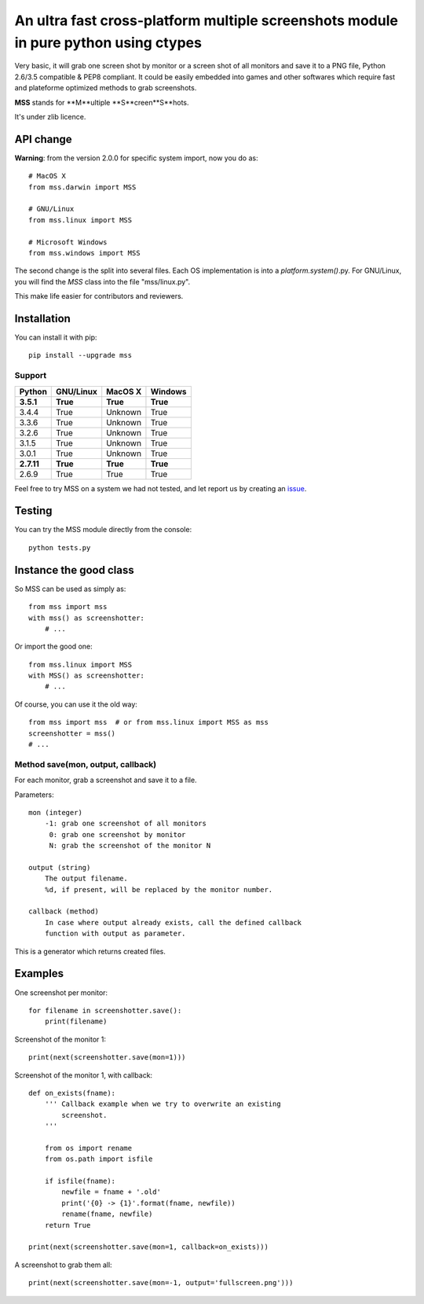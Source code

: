 ************************************************************************************
An ultra fast cross-platform multiple screenshots module in pure python using ctypes
************************************************************************************

Very basic, it will grab one screen shot by monitor or a screen shot of all monitors and save it to a PNG file, Python 2.6/3.5 compatible & PEP8 compliant.
It could be easily embedded into games and other softwares which require fast and plateforme optimized methods to grab screenshots.

**MSS** stands for **M**ultiple **S**creen**S**hots.

It's under zlib licence.


API change
==========

**Warning**: from the version 2.0.0 for specific system import, now you do as::

    # MacOS X
    from mss.darwin import MSS

    # GNU/Linux
    from mss.linux import MSS

    # Microsoft Windows
    from mss.windows import MSS

The second change is the split into several files. Each OS implementation is into a `platform.system()`.py. For GNU/Linux, you will find the `MSS` class into the file "mss/linux.py".

This make life easier for contributors and reviewers.


Installation
============

You can install it with pip::

    pip install --upgrade mss

Support
-------


============  ============  ============  ============
Python        GNU/Linux     MacOS X       Windows
============  ============  ============  ============
**3.5.1**     **True**      **True**      **True**
3.4.4         True          Unknown       True
3.3.6         True          Unknown       True
3.2.6         True          Unknown       True
3.1.5         True          Unknown       True
3.0.1         True          Unknown       True
**2.7.11**    **True**      **True**      **True**
2.6.9         True          True          True
============  ============  ============  ============

Feel free to try MSS on a system we had not tested, and let report us by creating an issue_.

.. _issue: https://github.com/BoboTiG/python-mss/issues


Testing
=======

You can try the MSS module directly from the console::

    python tests.py


Instance the good class
=======================

So MSS can be used as simply as::

    from mss import mss
    with mss() as screenshotter:
        # ...

Or import the good one::

    from mss.linux import MSS
    with MSS() as screenshotter:
        # ...

Of course, you can use it the old way::

    from mss import mss  # or from mss.linux import MSS as mss
    screenshotter = mss()
    # ...


Method save(mon, output, callback)
----------------------------------

For each monitor, grab a screenshot and save it to a file.

Parameters::

    mon (integer)
        -1: grab one screenshot of all monitors
         0: grab one screenshot by monitor
         N: grab the screenshot of the monitor N

    output (string)
        The output filename.
        %d, if present, will be replaced by the monitor number.

    callback (method)
        In case where output already exists, call the defined callback
        function with output as parameter.

This is a generator which returns created files.


Examples
========

One screenshot per monitor::

    for filename in screenshotter.save():
        print(filename)

Screenshot of the monitor 1::

    print(next(screenshotter.save(mon=1)))

Screenshot of the monitor 1, with callback::

    def on_exists(fname):
        ''' Callback example when we try to overwrite an existing
            screenshot.
        '''

        from os import rename
        from os.path import isfile

        if isfile(fname):
            newfile = fname + '.old'
            print('{0} -> {1}'.format(fname, newfile))
            rename(fname, newfile)
        return True

    print(next(screenshotter.save(mon=1, callback=on_exists)))

A screenshot to grab them all::

    print(next(screenshotter.save(mon=-1, output='fullscreen.png')))
